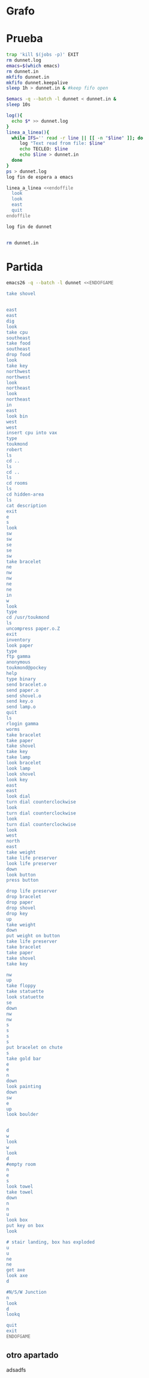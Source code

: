 * Grafo
#+BEGIN_SRC dot :file ./dunnet.svg :exports results :cmd dot :cmdline -Tsvg
digraph{
  "shovel" -> "Dead end"
  "Dead end" -> "E/W Dirt road"
  "boulder" -> "E/W Dirt road"
  "E/W Dirt road" -> "Fork"
  "cpu" -> "Fork"
  "Fork" -> "SE/NW road"
  "food" -> "SE/NW road"
  "SE/NW road" -> "Bear hangout"
  "key" -> "Bear hangout"
  "Bear hangout" -> "Hidden area"
  "bracelet" -> "Hidden area"
  "Fork" -> "NE/SW road"
  "NE/SW road" -> "Building front"
  "Building front" -> "Old Building hallway"
  "Old Building hallway" -> "Computer room"
  "paper" -> "Computer room"
  "Computer room" -> "Pockey"
  "Pockey" -> "Receiving room"
  "Receiving room" -> "Northbound Hallway"
  "Northbound Hallway" -> "Sauna"
  "Northbound Hallway" -> "End of N/S Hallway"
  "End of N/S Hallway" -> "Weight room"
  "Weight room" -> "Maze button room"
  "button" -> "Maze button room"
  "Maze button room" -> "Maze"
  "statuette" -> "Maze"
  "floppy" -> "Maze"
  "Maze" -> "Reception area"
  "Reception area" -> "Health Club front"
  "Lakefront North" -> "Lakefront North"
}

#+END_SRC

#+RESULTS:
[[file:./dunnet.svg]]


* Prueba
#+begin_src bash :results drawer
trap 'kill $(jobs -p)' EXIT
rm dunnet.log
emacs=$(which emacs)
rm dunnet.in
mkfifo dunnet.in
mkfifo dunnet.keepalive
sleep 1h > dunnet.in & #keep fifo open

$emacs -q --batch -l dunnet < dunnet.in &
sleep 10s

log(){
  echo $* >> dunnet.log
}
linea_a_linea(){
  while IFS='' read -r line || [[ -n "$line" ]]; do
     log "Text read from file: $line"
     echo TECLEO: $line 
     echo $line > dunnet.in
  done 
}
ps > dunnet.log
log fin de espera a emacs

linea_a_linea <<endoffile
  look
  look
  east
  quit
endoffile

log fin de dunnet


rm dunnet.in
#+end_src

#+RESULTS:
:results:

Dead end
You are at a dead end of a dirt road.  The road goes to the east.
In the distance you can see that it will eventually fork off.  The
trees here are very tall royal palms, and they are spaced equidistant
from each other.
There is a shovel here.
>TECLEO: look
Dead end
You are at a dead end of a dirt road.  The road goes to the east.
In the distance you can see that it will eventually fork off.  The
trees here are very tall royal palms, and they are spaced equidistant
from each other.
There is a shovel here.
>TECLEO: look
Dead end
You are at a dead end of a dirt road.  The road goes to the east.
In the distance you can see that it will eventually fork off.  The
trees here are very tall royal palms, and they are spaced equidistant
from each other.
There is a shovel here.
>TECLEO: east
E/W Dirt road
You are on the continuation of a dirt road.  There are more trees on
both sides of you.  The road continues to the east and west.
There is a large boulder here.
>TECLEO: quit

You have scored 0 out of a possible 90 points.
:end:


* Partida
#+BEGIN_SRC bash :results drawer
emacs26 -q --batch -l dunnet <<ENDOFGAME

take shovel


east
east
dig
look
take cpu
southeast
take food
southeast
drop food
look
take key
northwest
northwest
look
northeast
look
northeast
in
east
look bin
west
west
insert cpu into vax
type
toukmond
robert
ls
cd ..
ls
cd ..
ls
cd rooms
ls
cd hidden-area
ls
cat description
exit
e
s
look
sw
sw
se
se
sw
take bracelet
ne
nw
nw
ne
ne
in
w
look
type
cd /usr/toukmond
ls
uncompress paper.o.Z
exit
inventory
look paper
type
ftp gamma
anonymous
toukmond@pockey
help
type binary
send bracelet.o
send paper.o
send shovel.o
send key.o
send lamp.o
quit
ls
rlogin gamma
worms
take bracelet
take paper
take shovel
take key
take lamp
look bracelet
look lamp
look shovel
look key
east
east
look dial
turn dial counterclockwise
look
turn dial counterclockwise
look
turn dial counterclockwise
look
west
north
east
take weight
take life preserver
look life preserver
down
look button
press button

drop life preserver
drop bracelet
drop paper
drop shovel
drop key
up
take weight
down
put weight on button
take life preserver
take bracelet
take paper
take shovel
take key

nw
up
take floppy
take statuette
look statuette
se
down
nw
nw
s
s
s
s
put bracelet on chute
s
take gold bar
e
e
n
down
look painting
down
sw
e
up
look boulder


d
w
look
w
look
d
#empty room
n
e
s
look towel
take towel
down
n
n
u
look box
put key on box
look

# stair landing, box has exploded
u
u
ne
ne
get axe
look axe
d

#N/S/W Junction
n
look
d
lookq

quit
exit
ENDOFGAME
#+END_SRC

#+RESULTS:
:results:

Dead end
You are at a dead end of a dirt road.  The road goes to the east.
In the distance you can see that it will eventually fork off.  The
trees here are very tall royal palms, and they are spaced equidistant
from each other.
There is a shovel here.
>>Taken.  
>>>E/W Dirt road
You are on the continuation of a dirt road.  There are more trees on
both sides of you.  The road continues to the east and west.
There is a large boulder here.
>Fork
You are at a fork of two passages, one to the northeast, and one to the
southeast.  The ground here seems very soft. You can also go back west.
>I think you found something.
>Fork
You are at a fork of two passages, one to the northeast, and one to the
southeast.  The ground here seems very soft. You can also go back west.
There is a CPU card here.
>Taken.  
>SE/NW road
You are on a southeast/northwest road.
There is some food here.
>Taken.  
>Bear hangout
You are standing at the end of a road.  A passage leads back to the
northwest.
There is a ferocious bear here!
>Done.
The bear takes the food and runs away with it. He left something behind.
>Bear hangout
You are standing at the end of a road.  A passage leads back to the
northwest.
There is a shiny brass key here.
>Taken.  
>SE/NW road
>Fork
>Fork
You are at a fork of two passages, one to the northeast, and one to the
southeast.  The ground here seems very soft. You can also go back west.
>NE/SW road
You are on a northeast/southwest road.
>NE/SW road
You are on a northeast/southwest road.
>Building front
You are at the end of the road.  There is a building in front of you
to the northeast, and the road leads back to the southwest.
>Old Building hallway
You are in the hallway of an old building.  There are rooms to the east
and west, and doors leading out to the north and south.
>Mailroom
You are in a mailroom.  There are many bins where the mail is usually
kept.  The exit is to the west.
>All of the bins are empty.  Looking closely you can see that there
are names written at the bottom of each bin, but most of them are
faded away so that you cannot read them.  You can only make out three
names:
                   Jeffrey Collier
                   Robert Toukmond
                   Thomas Stock

>Old Building hallway
>Computer room
You are in a computer room.  It seems like most of the equipment has
been removed.  There is a VAX 11/780 in front of you, however, with
one of the cabinets wide open.  A sign on the front of the machine
says: This VAX is named ‘pokey’.  To type on the console, use the
‘type’ command.  The exit is to the east.
The panel lights are steady and motionless.
>As you put the CPU board in the computer, it immediately springs to life.
The lights start flashing, and the fans seem to startup.
>

UNIX System V, Release 2.2 (pokey)

login: password: 
Welcome to Unix

Please clean up your directories.  The filesystem is getting full.
Our tcp/ip link to gamma is a little flaky, but seems to work.
The current version of ftp can only send files from your home
directory, and deletes them after they are sent!  Be careful.

Note: Restricted bourne shell in use.

$ total 467
drwxr-xr-x  3 toukmond restricted      512 Jan 1 1970 .
drwxr-xr-x  3 root     staff          2048 Jan 1 1970 ..
-rwxr-xr-x  1 toukmond restricted    10423 Jan 1 1970 ls
-rwxr-xr-x  1 toukmond restricted    10423 Jan 1 1970 ftp
-rwxr-xr-x  1 toukmond restricted    10423 Jan 1 1970 echo
-rwxr-xr-x  1 toukmond restricted    10423 Jan 1 1970 exit
-rwxr-xr-x  1 toukmond restricted    10423 Jan 1 1970 cd
-rwxr-xr-x  1 toukmond restricted    10423 Jan 1 1970 pwd
-rwxr-xr-x  1 toukmond restricted    10423 Jan 1 1970 rlogin
-rwxr-xr-x  1 toukmond restricted    10423 Jan 1 1970 ssh
-rwxr-xr-x  1 toukmond restricted    10423 Jan 1 1970 uncompress
-rwxr-xr-x  1 toukmond restricted    10423 Jan 1 1970 cat
-rwxr-xr-x  1 toukmond restricted        0 Jan 1 1970 paper.o.Z
-rwxr-xr-x  1 toukmond restricted        0 Jan 1 1970 lamp.o
-rwxr-xr-x  1 toukmond restricted        0 Jan 1 1970 shovel.o
-rwxr-xr-x  1 toukmond restricted        0 Jan 1 1970 key.o
$ $ total 4
drwxr-xr-x  3 root     staff           512 Jan 1 1970 .
drwxr-xr-x  3 root     staff          2048 Jan 1 1970 ..
drwxr-xr-x  3 toukmond restricted      512 Jan 1 1970 toukmond
$ $ total 4
drwxr-xr-x  3 root     staff           512 Jan 1 1970 .
drwxr-xr-x  3 root     staff          2048 Jan 1 1970 ..
drwxr-xr-x  3 root     staff          2048 Jan 1 1970 usr
drwxr-xr-x  3 root     staff          2048 Jan 1 1970 rooms
$ $ total 16
drwxr-xr-x  3 root     staff           512 Jan 1 1970 .
drwxr-xr-x  3 root     staff          2048 Jan 1 1970 ..
drwxr-xr-x  3 root     staff           512 Jan 1 1970 computer-room
drwxr-xr-x  3 root     staff           512 Jan 1 1970 mailroom
drwxr-xr-x  3 root     staff           512 Jan 1 1970 old-building-hallway
drwxr-xr-x  3 root     staff           512 Jan 1 1970 building-front
drwxr-xr-x  3 root     staff           512 Jan 1 1970 ne-sw-road
drwxr-xr-x  3 root     staff           512 Jan 1 1970 bear-hangout
drwxr-xr-x  3 root     staff           512 Jan 1 1970 se-nw-road
drwxr-xr-x  3 root     staff           512 Jan 1 1970 fork
drwxr-xr-x  3 root     staff           512 Jan 1 1970 e-w-dirt-road
drwxr-xr-x  3 root     staff           512 Jan 1 1970 dead-end
drwxr-xr-x  3 root     staff           512 Jan 1 1970 hidden-area
$ $ total 4
drwxr-xr-x  3 root     staff           512 Jan 1 1970 .
drwxr-xr-x  3 root     staff          2048 Jan 1 1970 ..
-rwxr-xr-x  3 root     staff          2048 Jan 1 1970 description
-rwxr-xr-x  1 toukmond restricted        0 Jan 1 1970 bracelet.o
$ You are in a well-hidden area off to the side of a road.  Back to the
northeast through the brush you can see the bear hangout.
$ 
You step back from the console.

>Old Building hallway
>Building front
>Building front
You are at the end of the road.  There is a building in front of you
to the northeast, and the road leads back to the southwest.
>NE/SW road
>Fork
>SE/NW road
>Bear hangout
>Hidden area
There is an emerald bracelet here.
>Taken.  
>Bear hangout
>SE/NW road
>Fork
>NE/SW road
>Building front
>Old Building hallway
>Computer room
The panel lights are flashing in a seemingly organized pattern.
>Computer room
You are in a computer room.  It seems like most of the equipment has
been removed.  There is a VAX 11/780 in front of you, however, with
one of the cabinets wide open.  A sign on the front of the machine
says: This VAX is named ‘pokey’.  To type on the console, use the
‘type’ command.  The exit is to the east.
The panel lights are flashing in a seemingly organized pattern.
>$ $ total 467
drwxr-xr-x  3 toukmond restricted      512 Jan 1 1970 .
drwxr-xr-x  3 root     staff          2048 Jan 1 1970 ..
-rwxr-xr-x  1 toukmond restricted    10423 Jan 1 1970 ls
-rwxr-xr-x  1 toukmond restricted    10423 Jan 1 1970 ftp
-rwxr-xr-x  1 toukmond restricted    10423 Jan 1 1970 echo
-rwxr-xr-x  1 toukmond restricted    10423 Jan 1 1970 exit
-rwxr-xr-x  1 toukmond restricted    10423 Jan 1 1970 cd
-rwxr-xr-x  1 toukmond restricted    10423 Jan 1 1970 pwd
-rwxr-xr-x  1 toukmond restricted    10423 Jan 1 1970 rlogin
-rwxr-xr-x  1 toukmond restricted    10423 Jan 1 1970 ssh
-rwxr-xr-x  1 toukmond restricted    10423 Jan 1 1970 uncompress
-rwxr-xr-x  1 toukmond restricted    10423 Jan 1 1970 cat
-rwxr-xr-x  1 toukmond restricted        0 Jan 1 1970 paper.o.Z
-rwxr-xr-x  1 toukmond restricted        0 Jan 1 1970 lamp.o
-rwxr-xr-x  1 toukmond restricted        0 Jan 1 1970 shovel.o
-rwxr-xr-x  1 toukmond restricted        0 Jan 1 1970 key.o
-rwxr-xr-x  1 toukmond restricted        0 Jan 1 1970 bracelet.o
$ $ 
You step back from the console.

>You currently have:
A lamp
A shovel
A brass key
A bracelet
A slip of paper
>The paper says: Don't forget to type ‘help’ for help.  Also, remember
this word: ‘worms’
>$ Connected to gamma. FTP ver 0.9 00:00:00 01/01/70
Username: Guest login okay, send your user ident as password.
Password: Guest login okay, user access restrictions apply.
ftp> Possible commands are:
send    quit    type   ascii  binary   help
ftp> Type set to binary.
ftp> Sending binary file for a bracelet, (0 bytes)
Transfer complete.
ftp> Sending binary file for a slip of paper, (0 bytes)
Transfer complete.
ftp> Sending binary file for a shovel, (0 bytes)
Transfer complete.
ftp> Sending binary file for a brass key, (0 bytes)
Transfer complete.
ftp> Sending binary file for a lamp, (0 bytes)
Transfer complete.
ftp> $ total 467
drwxr-xr-x  3 toukmond restricted      512 Jan 1 1970 .
drwxr-xr-x  3 root     staff          2048 Jan 1 1970 ..
-rwxr-xr-x  1 toukmond restricted    10423 Jan 1 1970 ls
-rwxr-xr-x  1 toukmond restricted    10423 Jan 1 1970 ftp
-rwxr-xr-x  1 toukmond restricted    10423 Jan 1 1970 echo
-rwxr-xr-x  1 toukmond restricted    10423 Jan 1 1970 exit
-rwxr-xr-x  1 toukmond restricted    10423 Jan 1 1970 cd
-rwxr-xr-x  1 toukmond restricted    10423 Jan 1 1970 pwd
-rwxr-xr-x  1 toukmond restricted    10423 Jan 1 1970 rlogin
-rwxr-xr-x  1 toukmond restricted    10423 Jan 1 1970 ssh
-rwxr-xr-x  1 toukmond restricted    10423 Jan 1 1970 uncompress
-rwxr-xr-x  1 toukmond restricted    10423 Jan 1 1970 cat
$ Password: 
You begin to feel strange for a moment, and you lose your items.
You step back from the console.

Receiving room
You are in a round, stone room with a door to the east.  There
is a sign on the wall that reads: ‘receiving room’.
There is an emerald bracelet here.
There is a slip of paper here.
There is a shovel here.
There is a shiny brass key here.
There is a lamp nearby.
>Taken.  
>Taken.  
>Taken.  
>Taken.  
>Taken.  
>I see nothing special about that.
>The lamp is hand-crafted by Geppetto.
>It is a normal shovel with a price tag attached that says $19.99.
>I see nothing special about that.
>Northbound Hallway
You are at the south end of a hallway that leads to the north.  There
are rooms to the east and west.
>Sauna
You are in a sauna.  There is nothing in the room except for a dial
on the wall.  A door leads out to west.
It is normal room temperature in here.
>The dial points to a temperature scale which has long since faded away.
>The dial will not turn further in that direction.
>Sauna
You are in a sauna.  There is nothing in the room except for a dial
on the wall.  A door leads out to west.
It is normal room temperature in here.
>The dial will not turn further in that direction.
>Sauna
You are in a sauna.  There is nothing in the room except for a dial
on the wall.  A door leads out to west.
It is normal room temperature in here.
>The dial will not turn further in that direction.
>Sauna
You are in a sauna.  There is nothing in the room except for a dial
on the wall.  A door leads out to west.
It is normal room temperature in here.
>Northbound Hallway
>End of N/S Hallway
You are at the end of a north/south hallway.  You can go back to the south,
or off to a room to the east.
>Weight room
You are in an old weight room.  All of the equipment is either destroyed
or completely broken.  There is a door out to the west, and there is a ladder
leading down a hole in the floor.
There is a 10 pound weight here.
There is a life preserver here.
>Your load would be too heavy.
>Taken.  
>It says S. S. Minnow.
>Maze button room
You are in a maze of twisty little passages, all alike.
There is a button on the ground here.
>I see nothing special about that.
>As you press the button, you notice a passageway open up, but
as you release it, the passageway closes.
>>Done.
>Done.
>Done.
>Done.
>Done.
>Weight room
There is a 10 pound weight here.
>Taken.  
>Maze button room
There is a life preserver here.
There is an emerald bracelet here.
There is a slip of paper here.
There is a shovel here.
There is a shiny brass key here.
>Done.
A passageway opens.
>Taken.  
>Taken.  
>Taken.  
>Taken.  
>Taken.  
>>Maze
You are in a maze of little twisty passages, all alike.
>Maze
You are in a maze of thirsty little passages, all alike.
There is a wax statuette of Richard Stallman here.
There is a floppy disk here.
>Taken.  
>Taken.  
>The statuette is of the likeness of Richard Stallman, the author of the
famous EMACS editor.  You notice that he is not wearing any shoes.
>Maze
You are in a maze of twenty little passages, all alike.
>Maze
You are in a daze of twisty little passages, all alike.
>Maze
You are in a maze of twisty little cabbages, all alike.
>Reception area
You are in a reception area for a health and fitness center.  The place
appears to have been recently ransacked, and nothing is left.  There is
a door out to the south, and a crawlspace to the southeast.
>Health Club front
You are outside a large building to the north which used to be a health
and fitness center.  A road leads to the south.
>Lakefront North
You are at the north side of a lake.  On the other side you can see
a road which leads to a cave.  The water appears very deep.
>Lakefront South
You are at the south side of a lake.  A road goes to the south.
>Cave Entrance
The entrance to a cave is to the south.  To the north, a road leads
towards a deep lake.  On the ground nearby there is a chute, with a sign
that says ‘put treasures here for points’.
>You hear it slide down the chute and off into the distance.
You have scored 10 out of a possible 90 points.
>As you enter the room you hear a rumbling noise.  You look back to see
huge rocks sliding down from the ceiling, and blocking your way out.

Misty Room
You are in a misty, humid room carved into a mountain.
To the north is the remains of a rockslide.  To the east, a small
passage leads away into the darkness.
There is a gold bar here.
>Taken.  
>Cave E/W passage
You are in an east/west passageway.  The walls here are made of
multicolored rock and are quite beautiful.
>N/S/W Junction
You are at the junction of two passages. One goes north/south, and
the other goes west.
>North end of cave passage
You are at the north end of a north/south passageway.  There are stairs
leading down from here.  There is also a door leading west.
>Bedroom
You are in what appears to be a worker's bedroom.  There is a queen-
sized bed in the middle of the room, and a painting hanging on the
wall.  A door leads to another room to the south, and stairways
lead up and down.
>It is a velvet painting of Elvis Presley.  It seems to be nailed to the
wall, and you cannot move it.
>NE end of NE/SW cave passage
You are at the northeast end of a northeast/southwest passageway.
Stairs lead up out of sight.
>NE/SW-E/W junction
You are at the junction of northeast/southwest and east/west passages.
>East end of E/W cave passage
You are at the east end of an E/W passage.  There are stairs leading up
to a room above.
>Horseshoe boulder room
You are in a room which is bare, except for a horseshoe shaped boulder
in the center.  Stairs lead down from here.
>It is just a boulder.  It cannot be moved.
>>>East end of E/W cave passage
>NE/SW-E/W junction
>NE/SW-E/W junction
You are at the junction of northeast/southwest and east/west passages.
>West end of E/W cave passage
You are at the west end of an E/W passage.  There is a hole on the ground
which leads down out of sight.
>West end of E/W cave passage
You are at the west end of an E/W passage.  There is a hole on the ground
which leads down out of sight.
>Empty room
You are in a room which is completely empty.  Doors lead out to the north
and east.
>I don't understand that.
>Blue room
You are in an empty room.  Interestingly enough, the stones in this
room are painted blue.  Doors lead out to the east and south.
>Yellow room
You are in an empty room.  Interestingly enough, the stones in this
room are painted yellow.  Doors lead out to the south and west.
>Red room
You are in an empty room.  Interestingly enough, the stones in this room
are painted red.  Doors lead out to the west and north.
There is a beach towel on the ground here.
>It has a picture of snoopy on it.
>Taken.  Taking the towel reveals a hole in the floor.
>Long n/s hallway
You are in the middle of a long north/south hallway.
>3/4 north
You are 3/4 of the way towards the north end of a long north/south hallway.
>North end of long hallway
You are at the north end of a long north/south hallway.  There are stairs
leading upwards.
>Stair landing
You are at a landing in a stairwell which continues up and down.
There is a box with a slit in it, bolted to the wall here.
>The box has a slit in the top of it, and on it, in sloppy handwriting, is
written: ‘For key upgrade, put key in here.’
>As you drop the key, the box begins to shake.  Finally it explodes
with a bang.  The key seems to have vanished!
>Stair landing
You are at a landing in a stairwell which continues up and down.
>>I don't understand that.
>Up/down staircase
You are at the continuation of an up/down staircase.
>Top of staircase.
You are at the top of a staircase leading down.  A crawlway leads off
to the northeast.
>NE crawlway
You are in a crawlway that leads northeast or southwest.
>Small crawlspace
You are in a small crawlspace.  There is a hole in the ground here, and
a small passage back to the southwest.
There is an axe here.
>Taken.  
>I see nothing special about that.
>N/S/W Junction
>>I don't understand that.
>North end of cave passage
>North end of cave passage
You are at the north end of a north/south passageway.  There are stairs
leading down from here.  There is also a door leading west.
>Bedroom
>I don't understand that.
>>
You have scored 10 out of a possible 90 points.
:end:

** otro apartado
adsadfs
